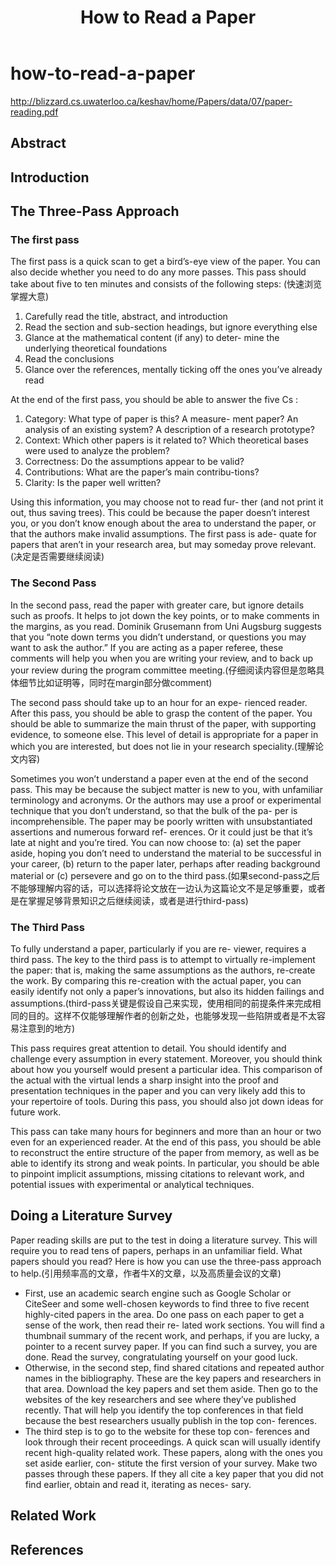 * how-to-read-a-paper
#+TITLE: How to Read a Paper

http://blizzard.cs.uwaterloo.ca/keshav/home/Papers/data/07/paper-reading.pdf

** Abstract
** Introduction
** The Three-Pass Approach
*** The first pass
The first pass is a quick scan to get a bird’s-eye view of the paper. You can also decide whether you need to do any more passes. This pass should take about five to ten minutes and consists of the following steps: (快速浏览掌握大意)
   1. Carefully read the title, abstract, and introduction
   2. Read the section and sub-section headings, but ignore everything else
   3. Glance at the mathematical content (if any) to deter- mine the underlying theoretical foundations
   4. Read the conclusions
   5. Glance over the references, mentally ticking off the ones you’ve already read

At the end of the first pass, you should be able to answer the five Cs :
   1. Category: What type of paper is this? A measure- ment paper? An analysis of an existing system? A description of a research prototype?
   2. Context: Which other papers is it related to? Which theoretical bases were used to analyze the problem?
   3. Correctness: Do the assumptions appear to be valid? 
   4. Contributions: What are the paper’s main contribu-tions?
   5. Clarity: Is the paper well written?

Using this information, you may choose not to read fur- ther (and not print it out, thus saving trees). This could be because the paper doesn’t interest you, or you don’t know enough about the area to understand the paper, or that the authors make invalid assumptions. The first pass is ade- quate for papers that aren’t in your research area, but may someday prove relevant.(决定是否需要继续阅读)

*** The Second Pass
In the second pass, read the paper with greater care, but ignore details such as proofs. It helps to jot down the key points, or to make comments in the margins, as you read. Dominik Grusemann from Uni Augsburg suggests that you “note down terms you didn’t understand, or questions you may want to ask the author.” If you are acting as a paper referee, these comments will help you when you are writing your review, and to back up your review during the program committee meeting.(仔细阅读内容但是忽略具体细节比如证明等，同时在margin部分做comment)

The second pass should take up to an hour for an expe- rienced reader. After this pass, you should be able to grasp the content of the paper. You should be able to summarize the main thrust of the paper, with supporting evidence, to someone else. This level of detail is appropriate for a paper in which you are interested, but does not lie in your research speciality.(理解论文内容) 

Sometimes you won’t understand a paper even at the end of the second pass. This may be because the subject matter is new to you, with unfamiliar terminology and acronyms. Or the authors may use a proof or experimental technique that you don’t understand, so that the bulk of the pa- per is incomprehensible. The paper may be poorly written with unsubstantiated assertions and numerous forward ref- erences. Or it could just be that it’s late at night and you’re tired. You can now choose to: (a) set the paper aside, hoping you don’t need to understand the material to be successful in your career, (b) return to the paper later, perhaps after reading background material or (c) persevere and go on to the third pass.(如果second-pass之后不能够理解内容的话，可以选择将论文放在一边认为这篇论文不是足够重要，或者是在掌握足够背景知识之后继续阅读，或者是进行third-pass)

*** The Third Pass
To fully understand a paper, particularly if you are re- viewer, requires a third pass. The key to the third pass is to attempt to virtually re-implement the paper: that is, making the same assumptions as the authors, re-create the work. By comparing this re-creation with the actual paper, you can easily identify not only a paper’s innovations, but also its hidden failings and assumptions.(third-pass关键是假设自己来实现，使用相同的前提条件来完成相同的目的。这样不仅能够理解作者的创新之处，也能够发现一些陷阱或者是不太容易注意到的地方)

This pass requires great attention to detail. You should identify and challenge every assumption in every statement. Moreover, you should think about how you yourself would present a particular idea. This comparison of the actual with the virtual lends a sharp insight into the proof and presentation techniques in the paper and you can very likely add this to your repertoire of tools. During this pass, you should also jot down ideas for future work.

This pass can take many hours for beginners and more than an hour or two even for an experienced reader. At the end of this pass, you should be able to reconstruct the entire structure of the paper from memory, as well as be able to identify its strong and weak points. In particular, you should be able to pinpoint implicit assumptions, missing citations to relevant work, and potential issues with experimental or analytical techniques.

** Doing a Literature Survey
Paper reading skills are put to the test in doing a literature survey. This will require you to read tens of papers, perhaps in an unfamiliar field. What papers should you read? Here is how you can use the three-pass approach to help.(引用频率高的文章，作者牛X的文章，以及高质量会议的文章)
   - First, use an academic search engine such as Google Scholar or CiteSeer and some well-chosen keywords to find three to five recent highly-cited papers in the area. Do one pass on each paper to get a sense of the work, then read their re- lated work sections. You will find a thumbnail summary of the recent work, and perhaps, if you are lucky, a pointer to a recent survey paper. If you can find such a survey, you are done. Read the survey, congratulating yourself on your good luck.
   - Otherwise, in the second step, find shared citations and repeated author names in the bibliography. These are the key papers and researchers in that area. Download the key papers and set them aside. Then go to the websites of the key researchers and see where they’ve published recently. That will help you identify the top conferences in that field because the best researchers usually publish in the top con- ferences.
   - The third step is to go to the website for these top con- ferences and look through their recent proceedings. A quick scan will usually identify recent high-quality related work. These papers, along with the ones you set aside earlier, con- stitute the first version of your survey. Make two passes through these papers. If they all cite a key paper that you did not find earlier, obtain and read it, iterating as neces- sary.

** Related Work
** References

